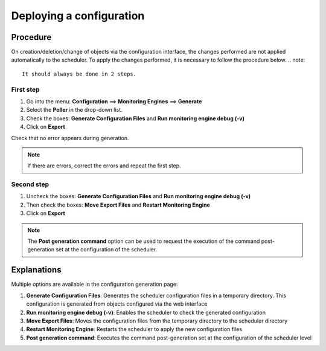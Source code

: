 .. _deployconfiguration:

=========================
Deploying a configuration
=========================

*********
Procedure
*********

On creation/deletion/change of objects via the configuration interface, the changes performed are not applied automatically to the scheduler. To apply the changes performed, it is necessary to follow the procedure below.
.. note::
   It should always be done in 2 steps.

First step
==========

#. Go into the menu: **Configuration** ==> **Monitoring Engines** ==> **Generate**
#. Select the **Poller** in the drop-down list.
#. Check the boxes: **Generate Configuration Files** and **Run monitoring engine debug (-v)**
#. Click on **Export**

.. image :: /images/user/configuration/11step1.png
   :align: center 

Check that no error appears during generation.

.. note::
   If there are errors, correct the errors and repeat the first step.

Second step
===========

#. Uncheck the boxes: **Generate Configuration Files** and **Run monitoring engine debug (-v)**
#. Then check the boxes: **Move Export Files** and **Restart Monitoring Engine**
#. Click on **Export**

.. image :: /images/user/configuration/11step2.png
   :align: center 

.. note::
   The **Post generation command** option can be used to request the execution of the command post-generation set at the configuration of the scheduler.

************
Explanations
************

Multiple options are available in the configuration generation page:

#. **Generate Configuration Files**: Generates the scheduler configuration files in a temporary directory. This configuration is generated from objects configured via the web interface
#. **Run monitoring engine debug (-v)**: Enables the scheduler to check the generated configuration
#. **Move Export Files**: Moves the configuration files from the temporary directory to the  scheduler directory
#. **Restart Monitoring Engine**: Restarts the scheduler to apply the new configuration files
#. **Post generation command**: Executes the command post-generation set at the configuration of the scheduler level 
